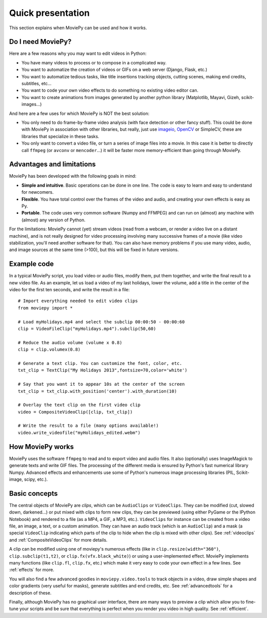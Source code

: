 .. _quick_presentation:

Quick presentation
===================

This section explains when MoviePy can be used and how it works.

Do I need MoviePy?
~~~~~~~~~~~~~~~~~~~

Here are a few reasons why you may want to edit videos in Python:

- You have many videos to process or to compose in a complicated way.
- You want to automatize the creation of videos or GIFs on a web server (Django, Flask, etc.)
- You want to automatize tedious tasks, like title insertions tracking objects, cutting scenes, making end credits, subtitles, etc...
- You want to code your own video effects to do something no existing video editor can.
- You want to create animations from images generated by another python library (Matplotlib, Mayavi, Gizeh, scikit-images...)

And here are a few uses for which MoviePy is NOT the best solution:

- You only need to do frame-by-frame video analysis (with face detection or other fancy stuff). This could be done with MoviePy in association with other libraries, but really, just use imageio_, OpenCV_ or SimpleCV, these are libraries that specialize in these tasks.
- You only want to convert a video file, or turn a series of image files into a movie. In this case it is better to directly call ``ffmpeg`` (or ``avconv`` or ``mencoder``...) it will be faster more memory-efficient than going through MoviePy.


Advantages and limitations
~~~~~~~~~~~~~~~~~~~~~~~~~~~

MoviePy has been developed with the following goals in mind:

- **Simple and intuitive**. Basic operations can be done in one line. The code is easy to learn and easy to understand for newcomers.
- **Flexible**. You have total control over the frames of the video and audio, and creating your own effects is easy as Py.
- **Portable**. The code uses very common software (Numpy and FFMPEG) and can run on (almost) any machine with (almost) any version of Python.

For the limitations: MoviePy cannot (yet) stream videos (read from a webcam, or render a video live on a distant machine), and is not really designed for video processing involving many successive frames of a movie (like video stabilization, you'll need another software for that). You can also have memory problems if you use many video, audio, and image sources at the same time (>100), but this will be fixed in future versions.

Example code
~~~~~~~~~~~~~~

In a typical MoviePy script, you load video or audio files, modify them, put them together, and write the final result to a new video file. As an example, let us load a video of my last holidays, lower the volume, add a title in the center of the video for the first ten seconds, and write the result in a file: ::

    # Import everything needed to edit video clips
    from moviepy import *

    # Load myHolidays.mp4 and select the subclip 00:00:50 - 00:00:60
    clip = VideoFileClip("myHolidays.mp4").subclip(50,60)

    # Reduce the audio volume (volume x 0.8)
    clip = clip.volumex(0.8)

    # Generate a text clip. You can customize the font, color, etc.
    txt_clip = TextClip("My Holidays 2013",fontsize=70,color='white')

    # Say that you want it to appear 10s at the center of the screen
    txt_clip = txt_clip.with_position('center').with_duration(10)

    # Overlay the text clip on the first video clip
    video = CompositeVideoClip([clip, txt_clip])

    # Write the result to a file (many options available!)
    video.write_videofile("myHolidays_edited.webm")


How MoviePy works
~~~~~~~~~~~~~~~~~~~

MoviePy uses the software ``ffmpeg`` to read and to export video and audio files. It also (optionally) uses ImageMagick to generate texts and write GIF files. The processing of the different media is ensured by Python's fast numerical library Numpy. Advanced effects and enhancements use some of Python's numerous image processing libraries (PIL, Scikit-image, scipy, etc.).

.. image:: explanations.jpeg
    :width: 570px
    :align: center

Basic concepts
~~~~~~~~~~~~~~~

The central objects of MoviePy are *clips*, which can be ``AudioClips`` or ``VideoClips``. They can be modified (cut, slowed down, darkened...) or put mixed with clips to form new clips, they can be previewed (using either PyGame or the IPython Notebook) and rendered to a file (as a MP4, a GIF, a MP3, etc.). ``VideoClips`` for instance can be created from a video file, an image, a text, or a custom animation. They can have an audio track (which is an ``AudioClip``) and a mask (a special ``VideoClip`` indicating which parts of the clip to hide when the clip is mixed with other clips). See :ref:`videoclips` and :ref:`CompositeVideoClips` for more details.

A clip can be modified using one of moviepy's numerous effects (like in ``clip.resize(width="360")``, ``clip.subclip(t1,t2)``, or ``clip.fx(vfx.black_white)``) or using a user-implemented effect. MoviePy implements many functions (like ``clip.fl``, ``clip.fx``, etc.) which make it very easy to code your own effect in a few lines. See :ref:`effects` for more.

You will also find a few advanced goodies in ``moviepy.video.tools`` to track objects in a video, draw simple shapes and color gradients (very useful for masks), generate subtitles and end credits, etc. See :ref:`advancedtools` for a description of these.

Finally, although MoviePy has no graphical user interface, there are many ways to preview a clip which allow you to fine-tune your scripts and be sure that everything is perfect when you render you video in high quality. See :ref:`efficient`.

.. _imageio: https://imageio.github.io/
.. _OpenCV: http://opencv.org/






